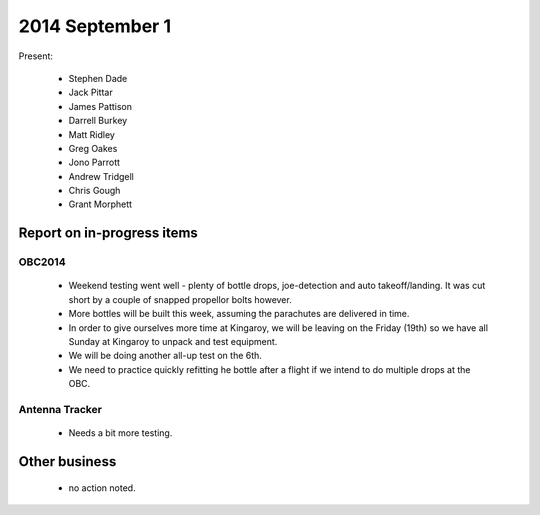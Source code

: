 2014 September 1
===============

Present:

 * Stephen Dade
 * Jack Pittar
 * James Pattison
 * Darrell Burkey
 * Matt Ridley
 * Greg Oakes
 * Jono Parrott
 * Andrew Tridgell
 * Chris Gough
 * Grant Morphett




Report on in-progress items
---------------------------


OBC2014
^^^^^^^

 * Weekend testing went well - plenty of bottle drops, joe-detection and auto takeoff/landing. It was cut short by a couple of snapped propellor bolts however.
 * More bottles will be built this week, assuming the parachutes are delivered in time.
 * In order to give ourselves more time at Kingaroy, we will be leaving on the Friday (19th) so we have all Sunday at Kingaroy to unpack and test equipment.
 * We will be doing another all-up test on the 6th.
 * We need to practice quickly refitting he bottle after a flight if we intend to do multiple drops at the OBC.


Antenna Tracker
^^^^^^^^^^^^^^^ 

 * Needs a bit more testing.
 

Other business
--------------

 * no action noted.
  
  
  

